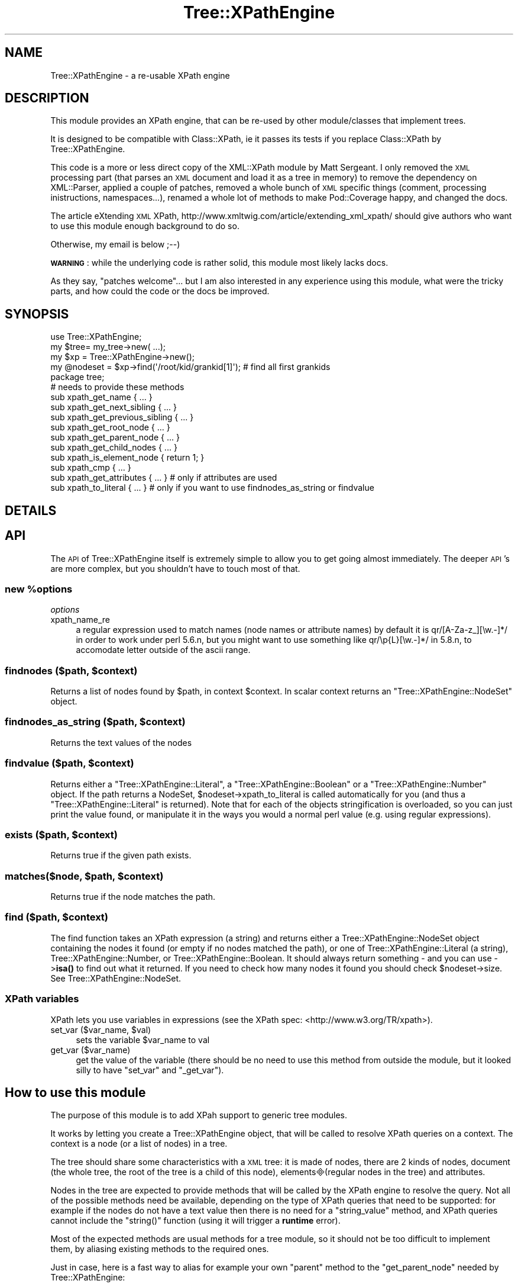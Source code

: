 .\" Automatically generated by Pod::Man 4.10 (Pod::Simple 3.35)
.\"
.\" Standard preamble:
.\" ========================================================================
.de Sp \" Vertical space (when we can't use .PP)
.if t .sp .5v
.if n .sp
..
.de Vb \" Begin verbatim text
.ft CW
.nf
.ne \\$1
..
.de Ve \" End verbatim text
.ft R
.fi
..
.\" Set up some character translations and predefined strings.  \*(-- will
.\" give an unbreakable dash, \*(PI will give pi, \*(L" will give a left
.\" double quote, and \*(R" will give a right double quote.  \*(C+ will
.\" give a nicer C++.  Capital omega is used to do unbreakable dashes and
.\" therefore won't be available.  \*(C` and \*(C' expand to `' in nroff,
.\" nothing in troff, for use with C<>.
.tr \(*W-
.ds C+ C\v'-.1v'\h'-1p'\s-2+\h'-1p'+\s0\v'.1v'\h'-1p'
.ie n \{\
.    ds -- \(*W-
.    ds PI pi
.    if (\n(.H=4u)&(1m=24u) .ds -- \(*W\h'-12u'\(*W\h'-12u'-\" diablo 10 pitch
.    if (\n(.H=4u)&(1m=20u) .ds -- \(*W\h'-12u'\(*W\h'-8u'-\"  diablo 12 pitch
.    ds L" ""
.    ds R" ""
.    ds C` ""
.    ds C' ""
'br\}
.el\{\
.    ds -- \|\(em\|
.    ds PI \(*p
.    ds L" ``
.    ds R" ''
.    ds C`
.    ds C'
'br\}
.\"
.\" Escape single quotes in literal strings from groff's Unicode transform.
.ie \n(.g .ds Aq \(aq
.el       .ds Aq '
.\"
.\" If the F register is >0, we'll generate index entries on stderr for
.\" titles (.TH), headers (.SH), subsections (.SS), items (.Ip), and index
.\" entries marked with X<> in POD.  Of course, you'll have to process the
.\" output yourself in some meaningful fashion.
.\"
.\" Avoid warning from groff about undefined register 'F'.
.de IX
..
.nr rF 0
.if \n(.g .if rF .nr rF 1
.if (\n(rF:(\n(.g==0)) \{\
.    if \nF \{\
.        de IX
.        tm Index:\\$1\t\\n%\t"\\$2"
..
.        if !\nF==2 \{\
.            nr % 0
.            nr F 2
.        \}
.    \}
.\}
.rr rF
.\" ========================================================================
.\"
.IX Title "Tree::XPathEngine 3"
.TH Tree::XPathEngine 3 "2006-02-15" "perl v5.28.1" "User Contributed Perl Documentation"
.\" For nroff, turn off justification.  Always turn off hyphenation; it makes
.\" way too many mistakes in technical documents.
.if n .ad l
.nh
.SH "NAME"
Tree::XPathEngine \- a re\-usable XPath engine
.SH "DESCRIPTION"
.IX Header "DESCRIPTION"
This module provides an XPath engine, that can be re-used by other
module/classes that implement trees.
.PP
It is designed to be compatible with Class::XPath, ie it passes its
tests if you replace Class::XPath by Tree::XPathEngine.
.PP
This code is a more or less direct copy of the XML::XPath module by
Matt Sergeant. I only removed the \s-1XML\s0 processing part (that parses an \s-1XML\s0
document and load it as a tree in memory) to remove the dependency
on XML::Parser, applied a couple of patches, removed a whole bunch of \s-1XML\s0
specific things (comment, processing inistructions, namespaces...), 
renamed a whole lot of methods to make Pod::Coverage happy, and changed 
the docs.
.PP
The article eXtending \s-1XML\s0 XPath, http://www.xmltwig.com/article/extending_xml_xpath/
should give authors who want to use this module enough background to do so.
.PP
Otherwise, my email is below ;\-\-)
.PP
\&\fB\s-1WARNING\s0\fR: while the underlying code is rather solid, this module most likely
lacks docs.
.PP
As they say, \*(L"patches welcome\*(R"... but I am also interested in any experience 
using this module, what were the tricky parts, and how could the code or the 
docs be improved.
.SH "SYNOPSIS"
.IX Header "SYNOPSIS"
.Vb 1
\&    use Tree::XPathEngine;
\&    
\&    my $tree= my_tree\->new( ...);
\&    my $xp = Tree::XPathEngine\->new();
\&    
\&    my @nodeset = $xp\->find(\*(Aq/root/kid/grankid[1]\*(Aq); # find all first grankids
\&
\&    package tree;
\&
\&    # needs to provide these methods
\&    sub xpath_get_name              { ... }
\&    sub xpath_get_next_sibling      { ... }
\&    sub xpath_get_previous_sibling  { ... }
\&    sub xpath_get_root_node         { ... }
\&    sub xpath_get_parent_node       { ... }
\&    sub xpath_get_child_nodes       { ... }
\&    sub xpath_is_element_node       { return 1; }
\&    sub xpath_cmp                   { ... }
\&    sub xpath_get_attributes        { ... } # only if attributes are used
\&    sub xpath_to_literal            { ... } # only if you want to use findnodes_as_string or findvalue
.Ve
.SH "DETAILS"
.IX Header "DETAILS"
.SH "API"
.IX Header "API"
The \s-1API\s0 of Tree::XPathEngine itself is extremely simple to allow you to get
going almost immediately. The deeper \s-1API\s0's are more complex, but you
shouldn't have to touch most of that.
.ie n .SS "new %options"
.el .SS "new \f(CW%options\fP"
.IX Subsection "new %options"
\fIoptions\fR
.IX Subsection "options"
.IP "xpath_name_re" 4
.IX Item "xpath_name_re"
a regular expression used to match names (node names or attribute names)
by default it is qr/[A\-Za\-z_][\ew.\-]*/ in order to work under perl 5.6.n,
but you might want to use something like qr/\ep{L}[\ew.\-]*/ in 5.8.n, to 
accomodate letter outside of the ascii range.
.ie n .SS "findnodes ($path, $context)"
.el .SS "findnodes ($path, \f(CW$context\fP)"
.IX Subsection "findnodes ($path, $context)"
Returns a list of nodes found by \f(CW$path\fR, in context \f(CW$context\fR. 
In scalar context returns an \f(CW\*(C`Tree::XPathEngine::NodeSet\*(C'\fR object.
.ie n .SS "findnodes_as_string ($path, $context)"
.el .SS "findnodes_as_string ($path, \f(CW$context\fP)"
.IX Subsection "findnodes_as_string ($path, $context)"
Returns the text values of the nodes
.ie n .SS "findvalue ($path, $context)"
.el .SS "findvalue ($path, \f(CW$context\fP)"
.IX Subsection "findvalue ($path, $context)"
Returns either a \f(CW\*(C`Tree::XPathEngine::Literal\*(C'\fR, a \f(CW\*(C`Tree::XPathEngine::Boolean\*(C'\fR
or a \f(CW\*(C`Tree::XPathEngine::Number\*(C'\fR object. If the path returns a NodeSet,
\&\f(CW$nodeset\fR\->xpath_to_literal is called automatically for you (and thus a
\&\f(CW\*(C`Tree::XPathEngine::Literal\*(C'\fR is returned). Note that
for each of the objects stringification is overloaded, so you can just
print the value found, or manipulate it in the ways you would a normal
perl value (e.g. using regular expressions).
.ie n .SS "exists ($path, $context)"
.el .SS "exists ($path, \f(CW$context\fP)"
.IX Subsection "exists ($path, $context)"
Returns true if the given path exists.
.ie n .SS "matches($node, $path, $context)"
.el .SS "matches($node, \f(CW$path\fP, \f(CW$context\fP)"
.IX Subsection "matches($node, $path, $context)"
Returns true if the node matches the path.
.ie n .SS "find ($path, $context)"
.el .SS "find ($path, \f(CW$context\fP)"
.IX Subsection "find ($path, $context)"
The find function takes an XPath expression (a string) and returns either a
Tree::XPathEngine::NodeSet object containing the nodes it found (or empty if
no nodes matched the path), or one of Tree::XPathEngine::Literal (a string),
Tree::XPathEngine::Number, or Tree::XPathEngine::Boolean. It should always 
return something \- and you can use \->\fBisa()\fR to find out what it returned. If 
you need to check how many nodes it found you should check \f(CW$nodeset\fR\->size.
See Tree::XPathEngine::NodeSet.
.SS "XPath variables"
.IX Subsection "XPath variables"
XPath lets you use variables in expressions (see the XPath spec:
<http://www.w3.org/TR/xpath>).
.ie n .IP "set_var ($var_name, $val)" 4
.el .IP "set_var ($var_name, \f(CW$val\fR)" 4
.IX Item "set_var ($var_name, $val)"
sets the variable \f(CW$var_name\fR to val
.IP "get_var ($var_name)" 4
.IX Item "get_var ($var_name)"
get the value of the variable (there should be no need to use this method from
outside the module, but it looked silly to have \f(CW\*(C`set_var\*(C'\fR and \f(CW\*(C`_get_var\*(C'\fR).
.SH "How to use this module"
.IX Header "How to use this module"
The purpose of this module is to add XPah support to generic tree modules.
.PP
It works by letting you create a Tree::XPathEngine object, that will be called
to resolve XPath queries on a context. The context is a node (or a list of
nodes) in a tree.
.PP
The tree should share some characteristics with a \s-1XML\s0 tree: it is made of nodes,
there are 2 kinds of nodes, document (the whole tree, the root of the tree is 
a child of this node), elements(regular nodes in the tree) and attributes.
.PP
Nodes in the tree are expected to provide methods that will be called by the
XPath engine to resolve the query. Not all of the possible methods need be 
available, depending on the type of XPath queries that need to be supported: 
for example if the nodes do not have a text value then there is no need for a
\&\f(CW\*(C`string_value\*(C'\fR method, and XPath queries cannot include the \f(CW\*(C`string()\*(C'\fR 
function (using it will trigger a \fBruntime\fR error).
.PP
Most of the expected methods are usual methods for a tree module, so it should
not be too difficult to implement them, by aliasing existing methods to the 
required ones.
.PP
Just in case, here is a fast way to alias for example your own \f(CW\*(C`parent\*(C'\fR method
to the \f(CW\*(C`get_parent_node\*(C'\fR needed by Tree::XPathEngine:
.PP
.Vb 1
\&  *get_parent_node= *parent; # in the node package
.Ve
.PP
The XPath engine expects the whole tree and attributes to be full blown objects,
which provide a set of methods similar to nodes. If they are not, see below for
ways to \*(L"fake\*(R" it.
.SS "Methods to be provided by the nodes"
.IX Subsection "Methods to be provided by the nodes"
.IP "xpath_get_name" 4
.IX Item "xpath_get_name"
returns the name of the node.
.Sp
Not used for the document.
.IP "xpath_string_value" 4
.IX Item "xpath_string_value"
The text corresponding to the node, used by the \f(CW\*(C`string()\*(C'\fR function (for 
queries like \f(CW\*(C`//foo[string()="bar"]\*(C'\fR)
.IP "xpath_get_next_sibling" 4
.IX Item "xpath_get_next_sibling"
.PD 0
.IP "xpath_get_previous_sibling" 4
.IX Item "xpath_get_previous_sibling"
.IP "xpath_get_root_node" 4
.IX Item "xpath_get_root_node"
.PD
returns the document object. see \*(L"Document object\*(R" below for more details.
.IP "xpath_get_parent_node" 4
.IX Item "xpath_get_parent_node"
The parent of the root of the tree is the document node.
.Sp
The parent of an attribute is its element.
.IP "xpath_get_child_nodes" 4
.IX Item "xpath_get_child_nodes"
returns a list of children.
.Sp
note that the attributes are not children of an element
.IP "xpath_is_element_node" 4
.IX Item "xpath_is_element_node"
.PD 0
.IP "xpath_is_document_node" 4
.IX Item "xpath_is_document_node"
.IP "xpath_is_attribute_node" 4
.IX Item "xpath_is_attribute_node"
.IP "xpath_is_text_node" 4
.IX Item "xpath_is_text_node"
.PD
only if the tree includes textual nodes
.IP "xpath_to_string" 4
.IX Item "xpath_to_string"
returns the node as a string
.IP "xpath_to_number" 4
.IX Item "xpath_to_number"
returns the node value as a number object
.Sp
.Vb 2
\&  sub xpath_to_number
\&    { return XML::XPath::Number\->new( $_[0]\->xpath_string_value); }
.Ve
.ie n .IP "xpath_cmp ($node_a, $node_b)" 4
.el .IP "xpath_cmp ($node_a, \f(CW$node_b\fR)" 4
.IX Item "xpath_cmp ($node_a, $node_b)"
compares 2 nodes and returns \-1, 0 or 1 depending on whether \f(CW$a_node\fR is
before, equal to or after \f(CW$b_node\fR in the tree.
.Sp
This is needed in order to return sorted results and to remove duplicates.
.Sp
See \*(L"Ordering nodesets\*(R" below for a ready-to-use sorting method if your 
tree does not have a \f(CW\*(C`cmp\*(C'\fR method
.SS "Element specific methods"
.IX Subsection "Element specific methods"
.IP "xpath_get_attributes" 4
.IX Item "xpath_get_attributes"
returns the list of attributes, attributes should be objects that support
the following methods:
.SH "Tricky bits"
.IX Header "Tricky bits"
.SS "Document object"
.IX Subsection "Document object"
The original XPath works on \s-1XML,\s0 and is roughly speaking based on the \s-1DOM\s0
model of an \s-1XML\s0 document. As far as the XPath engine is concerned, it still
deals with a \s-1DOM\s0 tree.
.PP
One of the possibly annoying consequences is that in the \s-1DOM\s0 the document
itself is a node, that has a single element child, the root of the document
tree. If the tree you want to use this module on doesn't follow that model,
if its root element \fBis\fR the tree itself, then you will have to fake it.
.PP
This is how I did it in Tree::DAG_Node::XPath:
.PP
.Vb 7
\&  # in package Tree::DAG_Node::XPath
\&  sub xpath_get_root_node
\&  { my $node= shift;
\&    # The parent of root is a Tree::DAG_Node::XPath::Root
\&    # that helps getting the tree to mimic a DOM tree
\&    return $node\->root\->xpath_get_parent_node; 
\&  }
\&
\&  sub xpath_get_parent_node
\&    { my $node= shift;
\&  
\&      return    $node\->mother # normal case, any node but the root
\&                # the root parent is a Tree::DAG_Node::XPath::Root object
\&                # which contains the reference of the (real) root node
\&             || bless { root => $node }, \*(AqTree::DAG_Node::XPath::Root\*(Aq; 
\&    }
\&
\&  # class for the fake root for a tree
\&  package Tree::DAG_Node::XPath::Root;
\&
\&    
\&  sub xpath_get_child_nodes   { return ( $_[0]\->{root}); }
\&  sub address                 { return \-1; } # the root is before all other nodes
\&  sub xpath_get_attributes    { return []  }
\&  sub xpath_is_document_node  { return 1   }
\&  sub xpath_is_element_node   { return 0   }
\&  sub xpath_is_attribute_node { return 0   }
.Ve
.SS "Attribute objects"
.IX Subsection "Attribute objects"
If the attributes in the original tree are not objects, but simple fields in
a hash, you can generate objects on the fly:
.PP
.Vb 11
\&  # in the element package
\&  sub xpath_get_attributes
\&    { my $elt= shift;
\&      my $atts= $elt\->attributes; # returns a reference to a hash of attributes
\&      my $rank=\-1;                # used for sorting
\&      my @atts= map { bless( { name => $_, value => $atts\->{$_}, elt => $elt, rank => $rank \-\- }, 
\&                             \*(AqTree::DAG_Node::XPath::Attribute\*(Aq) 
\&                    }
\&                     sort keys %$atts; 
\&      return @atts;
\&    }
\&
\&  # the attribute package
\&  package Tree::DAG_Node::XPath::Attribute;
\&  use Tree::XPathEngine::Number;
\&
\&  # not used, instead get_attributes in Tree::DAG_Node::XPath directly returns an
\&  # object blessed in this class
\&  #sub new
\&  #  { my( $class, $elt, $att)= @_;
\&  #    return bless { name => $att, value => $elt\->att( $att), elt => $elt }, $class;
\&  #  }
\&  
\&  sub xpath_get_value         { return $_[0]\->{value}; }
\&  sub xpath_get_name          { return $_[0]\->{name} ; }
\&  sub xpath_string_value      { return $_[0]\->{value}; }
\&  sub xpath_to_number         { return Tree::XPathEngine::Number\->new( $_[0]\->{value}); }
\&  sub xpath_is_document_node  { 0 }
\&  sub xpath_is_element_node   { 0 }
\&  sub xpath_is_attribute_node { 1 }
\&  sub to_string         { return qq{$_[0]\->{name}="$_[0]\->{value}"}; }
\&
\&  # Tree::DAG_Node uses the address field to sort nodes, which simplifies things quite a bit
\&  sub xpath_cmp { $_[0]\->address cmp $_[1]\->address }
\&  sub address  
\&    { my $att= shift;
\&      my $elt= $att\->{elt};
\&      return $elt\->address . \*(Aq:\*(Aq . $att\->{rank};
\&    }
.Ve
.SS "Ordering nodesets"
.IX Subsection "Ordering nodesets"
XPath query results must be sorted, and duplicates removed, so the XPath engine
needs to be able to sort nodes.
.PP
I does so by calling the \f(CW\*(C`cmp\*(C'\fR method on nodes.
.PP
One of the easiest way to write such a method, for static trees, is to have a
method of the object return its position in the tree as a number.
.PP
If that is not possible, here is a method that should work (note that it only
compares elements):
.PP
.Vb 1
\& # in the tree element package
\& 
\&  sub xpath_cmp($$) 
\&    { my( $a, $b)= @_;
\&      if( UNIVERSAL::isa( $b, $ELEMENT))       # $ELEMENT is the tree element class
\&        { # 2 elts, compare them
\&                                  return $a\->elt_cmp( $b);
\&              }
\&      elsif( UNIVERSAL::isa( $b, $ATTRIBUTE))  # $ATTRIBUTE is the attribute class
\&        { # elt <=> att, compare the elt to the att\->{elt}
\&                                  # if the elt is the att\->{elt} (cmp return 0) then \-1, elt is before att
\&          return ($a\->elt_cmp( $b\->{elt}) ) || \-1 ;
\&        }
\&      elsif( UNIVERSAL::isa( $b, $TREE))        # $TREE is the tree class
\&        { # elt <=> document, elt is after document
\&                                  return 1;
\&        } 
\&      else
\&        { die "unknown node type ", ref( $b); }
\&    }
\&
\& 
\&  sub elt_cmp
\&    { my( $a, $b)=@_;
\&
\&      # easy cases
\&      return  0 if( $a == $b);    
\&      return  1 if( $a\->in($b)); # a starts after b 
\&      return \-1 if( $b\->in($a)); # a starts before b
\&
\&      # ancestors does not include the element itself
\&      my @a_pile= ($a, $a\->ancestors); 
\&      my @b_pile= ($b, $b\->ancestors);
\&
\&      # the 2 elements are not in the same twig
\&      return undef unless( $a_pile[\-1] == $b_pile[\-1]);
\&
\&      # find the first non common ancestors (they are siblings)
\&      my $a_anc= pop @a_pile;
\&      my $b_anc= pop @b_pile;
\&
\&      while( $a_anc == $b_anc) 
\&        { $a_anc= pop @a_pile;
\&          $b_anc= pop @b_pile;
\&        }
\&
\&      # from there move left and right and figure out the order
\&      my( $a_prev, $a_next, $b_prev, $b_next)= ($a_anc, $a_anc, $b_anc, $b_anc);
\&      while()
\&        { $a_prev= $a_prev\->_prev_sibling || return( \-1);
\&          return 1 if( $a_prev == $b_next);
\&          $a_next= $a_next\->_next_sibling || return( 1);
\&          return \-1 if( $a_next == $b_prev);
\&          $b_prev= $b_prev\->_prev_sibling || return( 1);
\&          return \-1 if( $b_prev == $a_next);
\&          $b_next= $b_next\->_next_sibling || return( \-1);
\&          return 1 if( $b_next == $a_prev);
\&        }
\&    }
\&
\&  sub in
\&    { my ($self, $ancestor)= @_;
\&      while( $self= $self\->xpath_get_parent_node) { return $self if( $self ==  $ancestor); } 
\&    }
\&
\&  sub ancestors
\&    { my( $self)= @_;
\&      while( $self= $self\->xpath_get_parent_node) { push @ancestors, $self; }
\&      return @ancestors;
\&    }
\&
\&  # in the attribute package
\&  sub xpath_cmp($$) 
\&    { my( $a, $b)= @_;
\&      if( UNIVERSAL::isa( $b, $ATTRIBUTE)) 
\&        { # 2 attributes, compare their elements, then their name 
\&          return ($a\->{elt}\->elt_cmp( $b\->{elt}) ) || ($a\->{name} cmp $b\->{name});
\&        }
\&      elsif( UNIVERSAL::isa( $b, $ELEMENT))
\&        { # att <=> elt : compare the att\->elt and the elt
\&          # if att\->elt is the elt (cmp returns 0) then 1 (elt is before att)
\&          return ($a\->{elt}\->elt_cmp( $b) ) || 1 ;
\&        }
\&      elsif( UNIVERSAL::isa( $b, $TREE))
\&        { # att <=> document, att is after document 
\&          return 1;
\&        }
\&      else
\&        { die "unknown node type ", ref( $b); }
\&    }
.Ve
.SH "XPath extension"
.IX Header "XPath extension"
The module supports the XPath recommendation to the same extend as XML::XPath 
(that is, rather completely).
.PP
It includes a perl-specific extension: direct support for regular expressions.
.PP
You can use the usual (in Perl!) \f(CW\*(C`=~\*(C'\fR and \f(CW\*(C`!~\*(C'\fR operators. Regular expressions 
are / delimited (no other delimiter is accepted, \e inside regexp must be 
backslashed), the \f(CW\*(C`imsx\*(C'\fR modifiers can be used.
.PP
.Vb 2
\&  $xp\->findnodes( \*(Aq//@att[.=~ /^v.$/]\*(Aq); # returns the list of attributes att
\&                                         # whose value matches ^v.$
.Ve
.SH "TODO"
.IX Header "TODO"
provide inheritable node and attribute classes for typical cases, starting with
nodes where the root \s-1IS\s0 the tree, and where attributes are a simple hash (similar
to what I did in Tree::DAG_Node).
.PP
better docs (patches welcome).
.SH "SEE ALSO"
.IX Header "SEE ALSO"
Tree::DAG_Node::XPath for an exemple of using this module
.PP
\&\*(L"/www.xmltwig.com/article/extending_xml_xpath/ \*(R" in http: for background information
.PP
Class::XPath, which is probably easier to use, but at this point supports much
less of XPath that Tree::XPathEngine.
.SH "AUTHOR"
.IX Header "AUTHOR"
Michel Rodriguez, \f(CW\*(C`<mirod@cpan.org>\*(C'\fR
.PP
This code is heavily based on the code for XML::XPath by Matt Sergeant
copyright 2000 Axkit.com Ltd
.SH "BUGS"
.IX Header "BUGS"
Please report any bugs or feature requests to
\&\f(CW\*(C`bug\-tree\-xpathengine@rt.cpan.org\*(C'\fR, or through the web interface at
<http://rt.cpan.org/NoAuth/ReportBug.html?Queue=Tree\-XPathEngine>.
I will be notified, and then you'll automatically be notified of progress on
your bug as I make changes.
.SH "ACKNOWLEDGEMENTS"
.IX Header "ACKNOWLEDGEMENTS"
.SH "COPYRIGHT & LICENSE"
.IX Header "COPYRIGHT & LICENSE"
XML::XPath Copyright 2000\-2004 AxKit.com Ltd.
Copyright 2006 Michel Rodriguez, All Rights Reserved.
.PP
This program is free software; you can redistribute it and/or modify it
under the same terms as Perl itself.
.SH "POD ERRORS"
.IX Header "POD ERRORS"
Hey! \fBThe above document had some coding errors, which are explained below:\fR
.IP "Around line 989:" 4
.IX Item "Around line 989:"
Non-ASCII character seen before =encoding in 'elements(regular'. Assuming \s-1UTF\-8\s0
.IP "Around line 1310:" 4
.IX Item "Around line 1310:"
L<> starts or ends with whitespace
